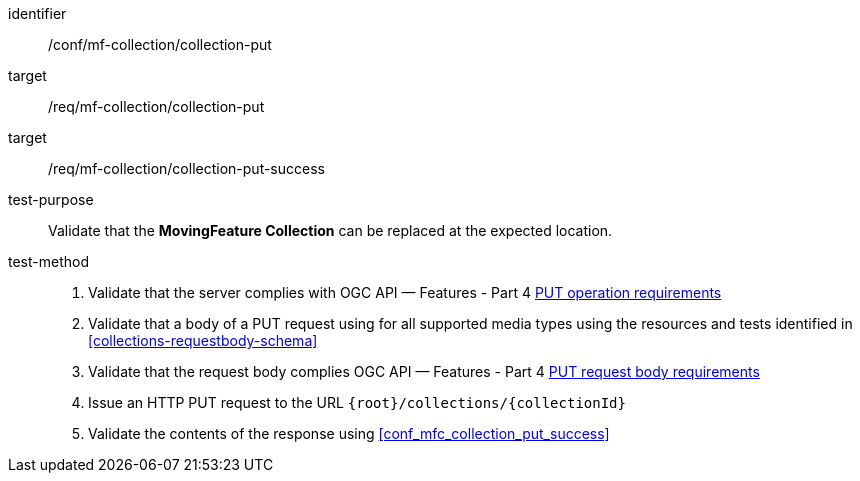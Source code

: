 [[conf_mfc_collection_put]]
////
[cols=">20h,<80d",width="100%"]
|===
|*Abstract Test {counter:conf-id}* |*/conf/mf-collection/collection-put*
|Requirement    |
<<req_mfc-collection-op-put, /req/mf-collection/collection-put>> +
<<req_mfc-collection-response-put, /req/mf-collection/collection-put-success>>
|Test purpose   | Validate that the *MovingFeature Collection* can be replaced at the expected location.
|Test method    |
1. Validate that the server complies with OGC API — Features link:http://docs.ogc.org/DRAFTS/20-002.html#_operation_2[PUT operation requirements] +
2. Validate that a body of a PUT request using for all supported media types using the resources and tests identified in <<collections-requestbody-schema>> +
3. Validate that the request body complies OGC API — Features link:http://docs.ogc.org/DRAFTS/20-002.html#_request_body_2[PUT request body requirements] +
4. Issue an HTTP PUT request to the URL `{root}/collections/{collectionId}` +
5. Validate the contents of the response using test <<conf_mfc_collection_put_success, `/conf/mf-collection/collections-put-success`>>
|===
////

[abstract_test]
====
[%metadata]
identifier:: /conf/mf-collection/collection-put
target:: /req/mf-collection/collection-put
target:: /req/mf-collection/collection-put-success
test-purpose:: Validate that the *MovingFeature Collection* can be replaced at the expected location.
test-method::
+
--
1. Validate that the server complies with OGC API — Features - Part 4 link:http://docs.ogc.org/DRAFTS/20-002.html#_operation_2[PUT operation requirements] +
2. Validate that a body of a PUT request using for all supported media types using the resources and tests identified in <<collections-requestbody-schema>> +
3. Validate that the request body complies OGC API — Features - Part 4 link:http://docs.ogc.org/DRAFTS/20-002.html#_request_body_2[PUT request body requirements] +
4. Issue an HTTP PUT request to the URL `{root}/collections/{collectionId}` +
5. Validate the contents of the response using <<conf_mfc_collection_put_success>>
--
====